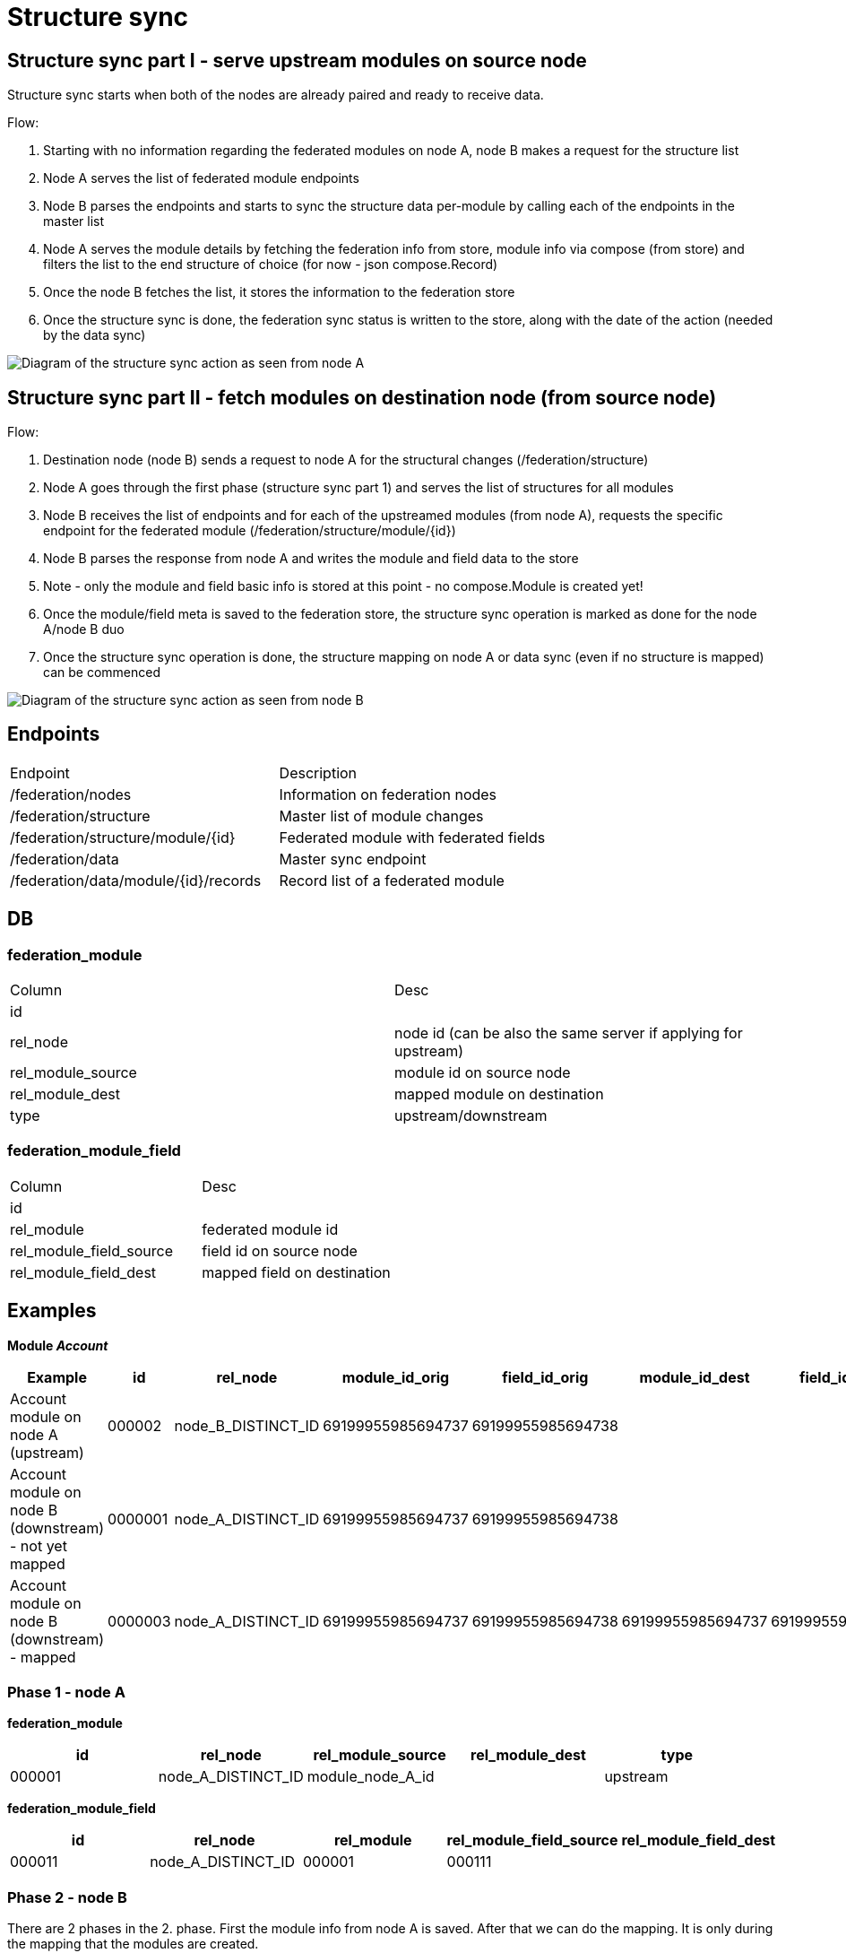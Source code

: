 = Structure sync

== Structure sync part I - serve upstream modules on source node

Structure sync starts when both of the nodes are already paired and ready to receive data.

.Flow:
1. Starting with no information regarding the federated modules on node A, node B makes a request for the structure list
2. Node A serves the list of federated module endpoints
3. Node B parses the endpoints and starts to sync the structure data per-module by calling each of the endpoints in the master list
4. Node A serves the module details by fetching the federation info from store, module info via compose (from store) and filters the list to the end structure of choice (for now - json compose.Record)
5. Once the node B fetches the list, it stores the information to the federation store
6. Once the structure sync is done, the federation sync status is written to the store, along with the date of the action (needed by the data sync)

image:../images/federation_structure_sync.jpg[Diagram of the structure sync action as seen from node A]

== Structure sync part II - fetch modules on destination node (from source node)

.Flow:
1. Destination node (node B) sends a request to node A for the structural changes (/federation/structure)
2. Node A goes through the first phase (structure sync part 1) and serves the list of structures for all modules
3. Node B receives the list of endpoints and for each of the upstreamed modules (from node A), requests the specific endpoint for the federated module (/federation/structure/module/{id})
4. Node B parses the response from node A and writes the module and field data to the store
5. Note - only the module and field basic info is stored at this point - no compose.Module is created yet!
6. Once the module/field meta is saved to the federation store, the structure sync operation is marked as done for the node A/node B duo
7. Once the structure sync operation is done, the structure mapping on node A or data sync (even if no structure is mapped) can be commenced

image:../images/federation_structure_sync_phase2.jpg[Diagram of the structure sync action as seen from node B]

== Endpoints
|===
|Endpoint |Description
|/federation/nodes|Information on federation nodes
|/federation/structure |Master list of module changes
|/federation/structure/module/{id}|Federated module with federated fields
|/federation/data |Master sync endpoint
|/federation/data/module/{id}/records |Record list of a federated module
|===

== DB


=== federation_module

|===
|Column |Desc
|id|
|rel_node|node id (can be also the same server if applying for upstream)
|rel_module_source|module id on source node
|rel_module_dest|mapped module on destination
|type|upstream/downstream
|===

=== federation_module_field

|===
|Column |Desc
|id|
|rel_module|federated module id
|rel_module_field_source|field id on source node
|rel_module_field_dest|mapped field on destination
|===

== Examples

*Module _Account_*

|===
|Example|id|rel_node|module_id_orig|field_id_orig|module_id_dest|field_id_dest|type

|Account module on node A (upstream)|000002|node_B_DISTINCT_ID|69199955985694737|69199955985694738|||upstream
|Account module on node B (downstream) - not yet mapped|0000001|node_A_DISTINCT_ID|69199955985694737|69199955985694738|||downstream
|Account module on node B (downstream) - mapped|0000003|node_A_DISTINCT_ID|69199955985694737|69199955985694738|69199955985694737|69199955985694739|downstream
|===

=== Phase 1 - node A

*federation_module*
|===
|id|rel_node|rel_module_source|rel_module_dest|type

|000001|node_A_DISTINCT_ID|module_node_A_id||upstream
|===

*federation_module_field*
|===
|id|rel_node|rel_module|rel_module_field_source|rel_module_field_dest

|000011|node_A_DISTINCT_ID|000001|000111||
|===


=== Phase 2 - node B

There are 2 phases in the 2. phase. First the module info from node A is saved. After that we can do the mapping. It is only during the mapping that the modules are created.

==== 1. Fetch and save the module info

*federation_module*
|===
|id|rel_node|rel_module_source|rel_module_dest|type

|000002|node_A_DISTINCT_ID|000001||downstream
|===

*federation_module_field*
|===
|id|rel_node|rel_module|rel_module_field_source|rel_module_field_dest

|000022|node_A_DISTINCT_ID|000001|000011(id)||
|===

==== 2. Mapping finished, modules created

Non-federated module was created after the module mapping in the administration.
Module id: module_node_B_id
Field id: module_field_node_B_id

*federation_module*
|===
|id|rel_node|rel_module_source|rel_module_dest|type

|000002|node_A_DISTINCT_ID|000001|module_node_B_id|downstream
|===

*federation_module_field*
|===
|id|rel_node|rel_module|rel_module_field_source|rel_module_field_dest|rel_module_field

|000022|node_A_DISTINCT_ID|000001|000011(id)|module_node_B_id|module_field_node_B_id|
|===

